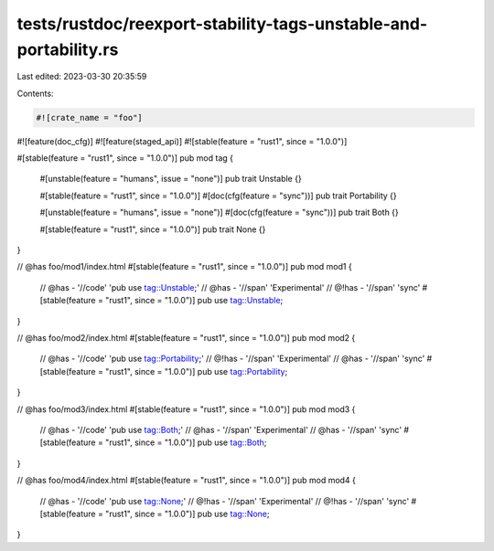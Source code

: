 tests/rustdoc/reexport-stability-tags-unstable-and-portability.rs
=================================================================

Last edited: 2023-03-30 20:35:59

Contents:

.. code-block:: rs

    #![crate_name = "foo"]
#![feature(doc_cfg)]
#![feature(staged_api)]
#![stable(feature = "rust1", since = "1.0.0")]

#[stable(feature = "rust1", since = "1.0.0")]
pub mod tag {
    #[unstable(feature = "humans", issue = "none")]
    pub trait Unstable {}

    #[stable(feature = "rust1", since = "1.0.0")]
    #[doc(cfg(feature = "sync"))]
    pub trait Portability {}

    #[unstable(feature = "humans", issue = "none")]
    #[doc(cfg(feature = "sync"))]
    pub trait Both {}

    #[stable(feature = "rust1", since = "1.0.0")]
    pub trait None {}
}

// @has foo/mod1/index.html
#[stable(feature = "rust1", since = "1.0.0")]
pub mod mod1 {
    // @has - '//code' 'pub use tag::Unstable;'
    // @has - '//span' 'Experimental'
    // @!has - '//span' 'sync'
    #[stable(feature = "rust1", since = "1.0.0")]
    pub use tag::Unstable;
}

// @has foo/mod2/index.html
#[stable(feature = "rust1", since = "1.0.0")]
pub mod mod2 {
    // @has - '//code' 'pub use tag::Portability;'
    // @!has - '//span' 'Experimental'
    // @has - '//span' 'sync'
    #[stable(feature = "rust1", since = "1.0.0")]
    pub use tag::Portability;
}

// @has foo/mod3/index.html
#[stable(feature = "rust1", since = "1.0.0")]
pub mod mod3 {
    // @has - '//code' 'pub use tag::Both;'
    // @has - '//span' 'Experimental'
    // @has - '//span' 'sync'
    #[stable(feature = "rust1", since = "1.0.0")]
    pub use tag::Both;
}

// @has foo/mod4/index.html
#[stable(feature = "rust1", since = "1.0.0")]
pub mod mod4 {
    // @has - '//code' 'pub use tag::None;'
    // @!has - '//span' 'Experimental'
    // @!has - '//span' 'sync'
    #[stable(feature = "rust1", since = "1.0.0")]
    pub use tag::None;
}


